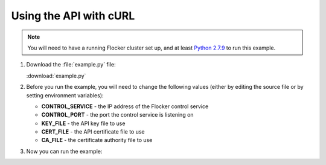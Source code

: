 =======================
Using the API with cURL
=======================

.. note:: You will need to have a running Flocker cluster set up, and at least `Python 2.7.9`_ to run this example.

#. Download the :file:`example.py` file:

   :download:`example.py`

   .. literalinclude:: example.py

#. Before you run the example, you will need to change the following values (either by editing the source file or by setting environment variables):

   * **CONTROL_SERVICE** - the IP address of the Flocker control service
   * **CONTROL_PORT** - the port the control service is listening on
   * **KEY_FILE** - the API key file to use
   * **CERT_FILE** - the API certificate file to use
   * **CA_FILE** - the certificate authority file to use

#. Now you can run the example:

   .. prompt:: bash

      python example.py

.. _`Python 2.7.9`: https://www.python.org/downloads/

